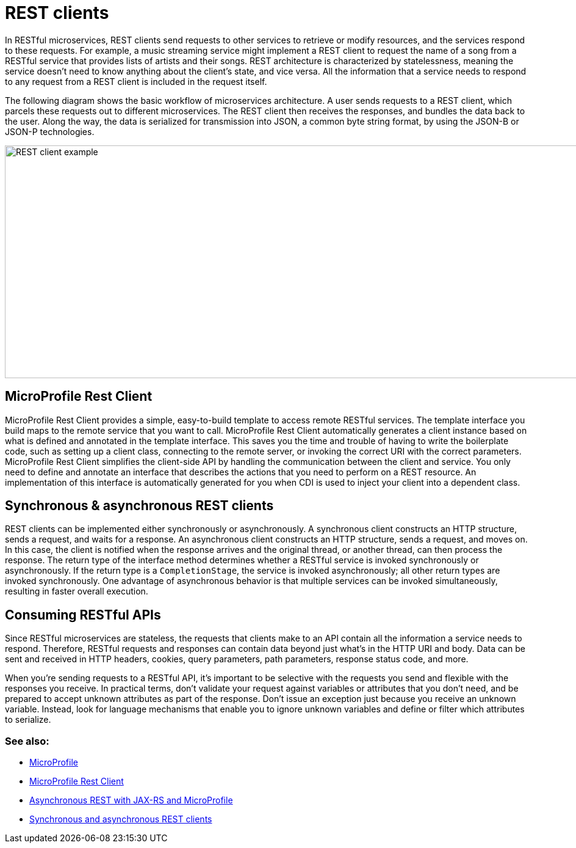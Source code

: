 // Copyright (c) 2019 IBM Corporation and others.
// Licensed under Creative Commons Attribution-NoDerivatives
// 4.0 International (CC BY-ND 4.0)
//   https://creativecommons.org/licenses/by-nd/4.0/
//
// Contributors:
//     IBM Corporation
//
:page-description: In RESTful microservices, REST clients send requests to other services to retrieve or modify resources, and the services respond to these requests. For example, a music streaming service might implement a REST client to request the name of a song from a RESTful service that provides lists of artists and their songs. 
:seo-title: REST clients
:seo-description: In RESTful microservices, REST clients send requests to other services to retrieve or modify resources, and the services respond to these requests. For example, a music streaming service might implement a REST client to request the name of a song from a RESTful service that provides lists of artists and their songs. 
:page-layout: general-reference
:page-type: general
= REST clients

In RESTful microservices, REST clients send requests to other services to retrieve or modify resources, and the services respond to these requests. For example, a music streaming service might implement a REST client to request the name of a song from a RESTful service that provides lists of artists and their songs. REST architecture is characterized by statelessness, meaning the service doesn't need to know anything about the client's state, and vice versa. All the information that a service needs to respond to any request from a REST client is included in the request itself.

The following diagram shows the basic workflow of microservices architecture. A user sends requests to a REST client, which parcels these requests out to different microservices. The REST client then receives the responses, and bundles the data back to the user. Along the way, the data is serialized for transmission into JSON, a common byte string format, by using the JSON-B or JSON-P technologies.

image::/docs/img/REST_example_2.png[REST client example, 1075, 381]

== MicroProfile Rest Client

MicroProfile Rest Client provides a simple, easy-to-build template to access remote RESTful services. The template interface you build maps to the remote service that you want to call. MicroProfile Rest Client automatically generates a client instance based on what is defined and annotated in the template interface. This saves you the time and trouble of having to write the boilerplate code, such as setting up a client class, connecting to the remote server, or invoking the correct URI with the correct parameters. MicroProfile Rest Client simplifies the client-side API by handling the communication between the client and service. You only need to define and annotate an interface that describes the actions that you need to perform on a REST resource. An implementation of this interface is automatically generated for you when CDI is used to inject your client into a dependent class. 

== Synchronous & asynchronous REST clients

REST clients can be implemented either synchronously or asynchronously. A synchronous client constructs an HTTP structure, sends a request, and waits for a response. An asynchronous client constructs an HTTP structure, sends a request, and moves on. In this case, the client is notified when the response arrives and the original thread, or another thread, can then process the response. The return type of the interface method determines whether a RESTful service is invoked synchronously or asynchronously.  If the return type is a `CompletionStage`, the service is invoked asynchronously; all other return types are invoked synchronously. One advantage of asynchronous behavior is that multiple services can be invoked simultaneously, resulting in faster overall execution.

== Consuming RESTful APIs

Since RESTful microservices are stateless, the requests that clients make to an API contain all the information a service needs to respond. Therefore, RESTful requests and responses can contain data beyond just what's in the HTTP URI and body. Data can be sent and received in HTTP headers, cookies, query parameters, path parameters, response status code, and more.  

When you're sending requests to a RESTful API, it's important to be selective with the requests you send and flexible with the responses you receive. In practical terms, don't validate your request against variables or attributes that you don't need, and be prepared to accept unknown attributes as part of the response. Don't issue an exception just because you receive an unknown variable. Instead, look for language mechanisms that enable you to ignore unknown variables and define or filter which attributes to serialize.

=== See also:
- link:/docs/intro/microprofile.html[MicroProfile] +
- link:/guides/microprofile-rest-client.html[MicroProfile Rest Client] +
- link:/blog/2019/01/24/async-rest-jaxrs-microprofile.html[Asynchronous REST with JAX-RS and MicroProfile]
- link:/docs/ref/general/#sync_async_rest_clients[Synchronous and asynchronous REST clients]
